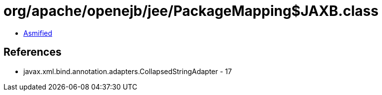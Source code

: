 = org/apache/openejb/jee/PackageMapping$JAXB.class

 - link:PackageMapping$JAXB-asmified.java[Asmified]

== References

 - javax.xml.bind.annotation.adapters.CollapsedStringAdapter - 17
